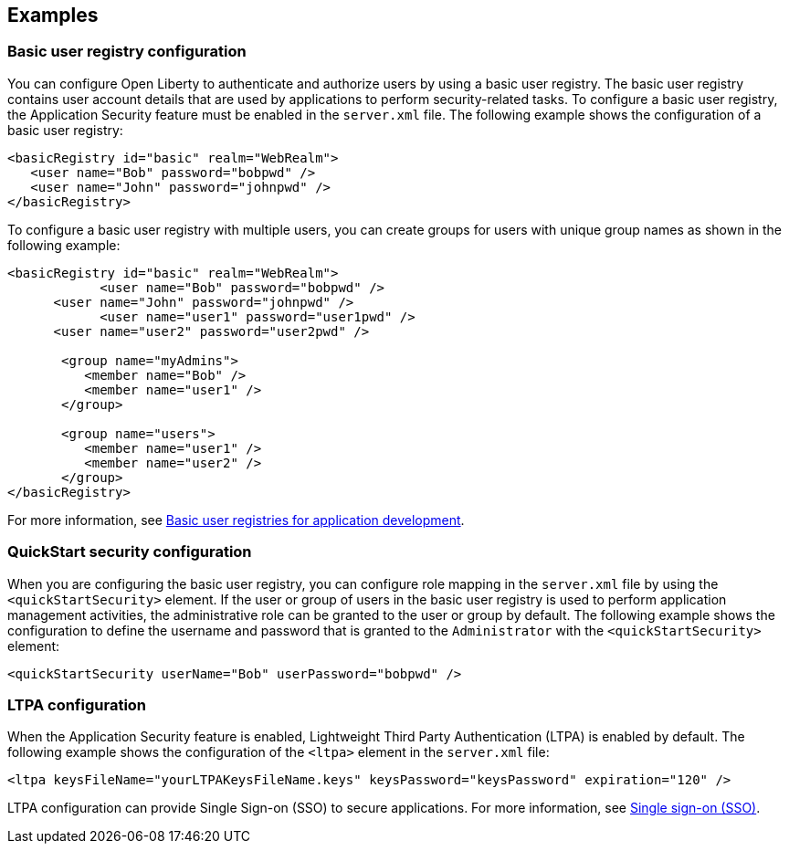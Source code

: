 
== Examples

=== Basic user registry configuration
You can configure Open Liberty to authenticate and authorize users by using a basic user registry. The basic user registry contains user account details that are used by applications to perform security-related tasks. To configure a basic user registry, the Application Security feature must be enabled in the `server.xml` file. The following example shows the configuration of a basic user registry:
[source,xml]
----
<basicRegistry id="basic" realm="WebRealm">
   <user name="Bob" password="bobpwd" />
   <user name="John" password="johnpwd" />
</basicRegistry>
----

To configure a basic user registry with multiple users, you can create groups for users with unique group names as shown in the following example:
[source,xml]
----
<basicRegistry id="basic" realm="WebRealm">
	    <user name="Bob" password="bobpwd" />
      <user name="John" password="johnpwd" />
	    <user name="user1" password="user1pwd" />
      <user name="user2" password="user2pwd" />

       <group name="myAdmins">
          <member name="Bob" />
          <member name="user1" />
       </group>

       <group name="users">
          <member name="user1" />
          <member name="user2" />
       </group>
</basicRegistry>
----

For more information, see https://draft-openlibertyio.mybluemix.net/docs/ref/general/#basic-user-registries-application-development.html[Basic user registries for application development].

=== QuickStart security configuration
When you are configuring the basic user registry, you can configure role mapping in the `server.xml` file by using the `<quickStartSecurity>` element. If the user or group of users in the basic user registry is used to perform application management activities, the administrative role can be granted to the user or group by default. The following example shows the configuration to define the username and password that is granted to the `Administrator` with the `<quickStartSecurity>` element:
[source,xml]
----
<quickStartSecurity userName="Bob" userPassword="bobpwd" />
----

=== LTPA configuration
When the Application Security feature is enabled, Lightweight Third Party Authentication (LTPA) is enabled by default. The following example shows the configuration of the `<ltpa>` element in the `server.xml` file:
[source,xml]
----
<ltpa keysFileName="yourLTPAKeysFileName.keys" keysPassword="keysPassword" expiration="120" />
----

LTPA configuration can provide Single Sign-on (SSO) to secure applications. For more information, see https://draft-openlibertyio.mybluemix.net/docs/ref/general/#single-sign-on.html[Single sign-on (SSO)].
